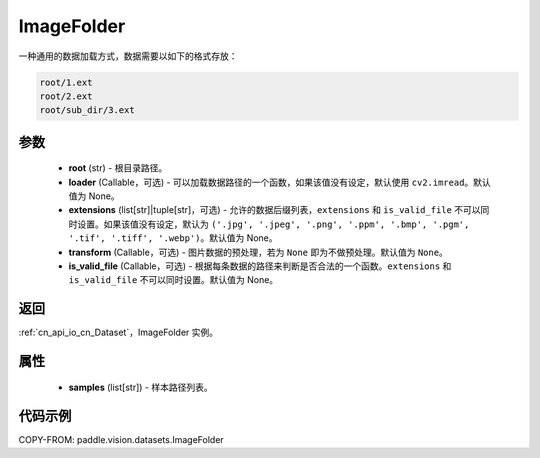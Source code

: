 .. _cn_api_paddle_vision_datasets_ImageFolder:

ImageFolder
-------------------------------

.. py:class:: paddle.vision.datasets.ImageFolder(root, loader=None, extensions=None, transform=None, is_valid_file=None)


一种通用的数据加载方式，数据需要以如下的格式存放：

.. code-block:: text

    root/1.ext
    root/2.ext
    root/sub_dir/3.ext


参数
::::::::::::

  - **root** (str) - 根目录路径。
  - **loader** (Callable，可选) - 可以加载数据路径的一个函数，如果该值没有设定，默认使用 ``cv2.imread``。默认值为 None。
  - **extensions** (list[str]|tuple[str]，可选) - 允许的数据后缀列表，``extensions`` 和 ``is_valid_file`` 不可以同时设置。如果该值没有设定，默认为 ``('.jpg', '.jpeg', '.png', '.ppm', '.bmp', '.pgm', '.tif', '.tiff', '.webp')``。默认值为 None。
  - **transform** (Callable，可选) - 图片数据的预处理，若为 ``None`` 即为不做预处理。默认值为 ``None``。
  - **is_valid_file** (Callable，可选) - 根据每条数据的路径来判断是否合法的一个函数。``extensions`` 和 ``is_valid_file`` 不可以同时设置。默认值为  None。

返回
:::::::::

:ref:`cn_api_io_cn_Dataset`，ImageFolder 实例。

属性
::::::::::::

  - **samples** (list[str]) - 样本路径列表。

代码示例
::::::::::::

COPY-FROM: paddle.vision.datasets.ImageFolder
